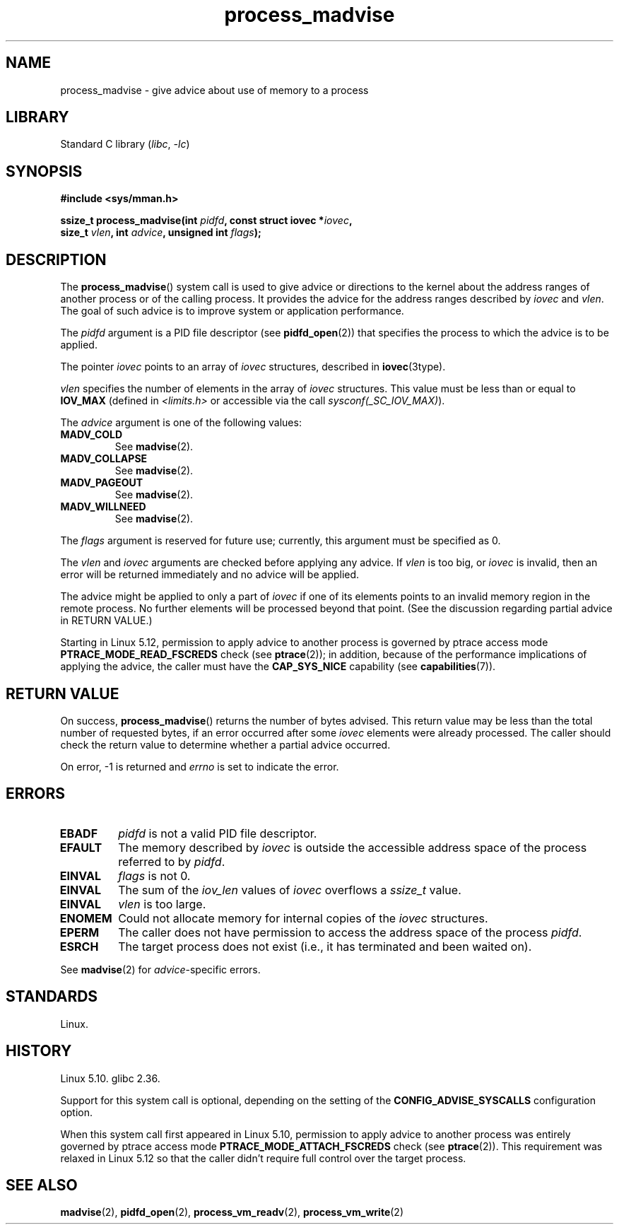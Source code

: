 .\" Copyright (C) 2021 Suren Baghdasaryan <surenb@google.com>
.\" and Copyright (C) 2021 Minchan Kim <minchan@kernel.org>
.\"
.\" SPDX-License-Identifier: Linux-man-pages-copyleft
.\"
.\" Commit ecb8ac8b1f146915aa6b96449b66dd48984caacc
.\"
.TH process_madvise 2 (date) "Linux man-pages (unreleased)"
.SH NAME
process_madvise \- give advice about use of memory to a process
.SH LIBRARY
Standard C library
.RI ( libc ", " \-lc )
.SH SYNOPSIS
.nf
.B #include <sys/mman.h>
.P
.BI "ssize_t process_madvise(int " pidfd ", const struct iovec *" iovec ,
.BI "                        size_t " vlen ", int " advice \
", unsigned int " flags );
.fi
.SH DESCRIPTION
The
.BR process_madvise ()
system call is used to give advice or directions to the kernel about the
address ranges of another process or of the calling process.
It provides the advice for the address ranges described by
.I iovec
and
.IR vlen .
The goal of such advice is to improve system or application performance.
.P
The
.I pidfd
argument is a PID file descriptor (see
.BR pidfd_open (2))
that specifies the process to which the advice is to be applied.
.P
The pointer
.I iovec
points to an array of
.I iovec
structures, described in
.BR iovec (3type).
.P
.I vlen
specifies the number of elements in the array of
.I iovec
structures.
This value must be less than or equal to
.B IOV_MAX
(defined in
.I <limits.h>
or accessible via the call
.IR sysconf(_SC_IOV_MAX) ).
.P
The
.I advice
argument is one of the following values:
.TP
.B MADV_COLD
See
.BR madvise (2).
.TP
.B MADV_COLLAPSE
See
.BR madvise (2).
.TP
.B MADV_PAGEOUT
See
.BR madvise (2).
.TP
.B MADV_WILLNEED
See
.BR madvise (2).
.P
The
.I flags
argument is reserved for future use; currently, this argument must be
specified as 0.
.P
The
.I vlen
and
.I iovec
arguments are checked before applying any advice.
If
.I vlen
is too big, or
.I iovec
is invalid,
then an error will be returned immediately and no advice will be applied.
.P
The advice might be applied to only a part of
.I iovec
if one of its elements points to an invalid memory region in the
remote process.
No further elements will be processed beyond that point.
(See the discussion regarding partial advice in RETURN VALUE.)
.P
.\" commit 96cfe2c0fd23ea7c2368d14f769d287e7ae1082e
Starting in Linux 5.12,
permission to apply advice to another process is governed by
ptrace access mode
.B PTRACE_MODE_READ_FSCREDS
check (see
.BR ptrace (2));
in addition,
because of the performance implications of applying the advice,
the caller must have the
.B CAP_SYS_NICE
capability
(see
.BR capabilities (7)).
.SH RETURN VALUE
On success,
.BR process_madvise ()
returns the number of bytes advised.
This return value may be less than the total number of requested bytes,
if an error occurred after some
.I iovec
elements were already processed.
The caller should check the return value to determine whether a partial
advice occurred.
.P
On error, \-1 is returned and
.I errno
is set to indicate the error.
.SH ERRORS
.TP
.B EBADF
.I pidfd
is not a valid PID file descriptor.
.TP
.B EFAULT
The memory described by
.I iovec
is outside the accessible address space of the process referred to by
.IR pidfd .
.TP
.B EINVAL
.I flags
is not 0.
.TP
.B EINVAL
The sum of the
.I iov_len
values of
.I iovec
overflows a
.I ssize_t
value.
.TP
.B EINVAL
.I vlen
is too large.
.TP
.B ENOMEM
Could not allocate memory for internal copies of the
.I iovec
structures.
.TP
.B EPERM
The caller does not have permission to access the address space of the process
.IR pidfd .
.TP
.B ESRCH
The target process does not exist (i.e., it has terminated and been waited on).
.P
See
.BR madvise (2)
for
.IR advice -specific
errors.
.SH STANDARDS
Linux.
.SH HISTORY
Linux 5.10.
glibc 2.36.
.\" commit ecb8ac8b1f146915aa6b96449b66dd48984caacc
.P
Support for this system call is optional,
depending on the setting of the
.B CONFIG_ADVISE_SYSCALLS
configuration option.
.P
When this system call first appeared in Linux 5.10,
permission to apply advice to another process was entirely governed by
ptrace access mode
.B PTRACE_MODE_ATTACH_FSCREDS
check (see
.BR ptrace (2)).
This requirement was relaxed in Linux 5.12 so that the caller didn't require
full control over the target process.
.SH SEE ALSO
.BR madvise (2),
.BR pidfd_open (2),
.BR process_vm_readv (2),
.BR process_vm_write (2)
